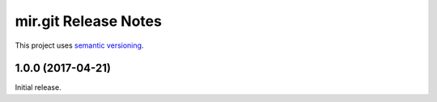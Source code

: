 mir.git Release Notes
=====================

This project uses `semantic versioning <http://semver.org/>`_.

1.0.0 (2017-04-21)
------------------

Initial release.
